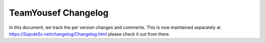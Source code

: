 ##################
 TeamYousef Changelog
##################

In this document, we track the per version changes and comments. This is
now maintained separately at https://SajodeSx.net/changelog/Changelog.html
please check it out from there.

